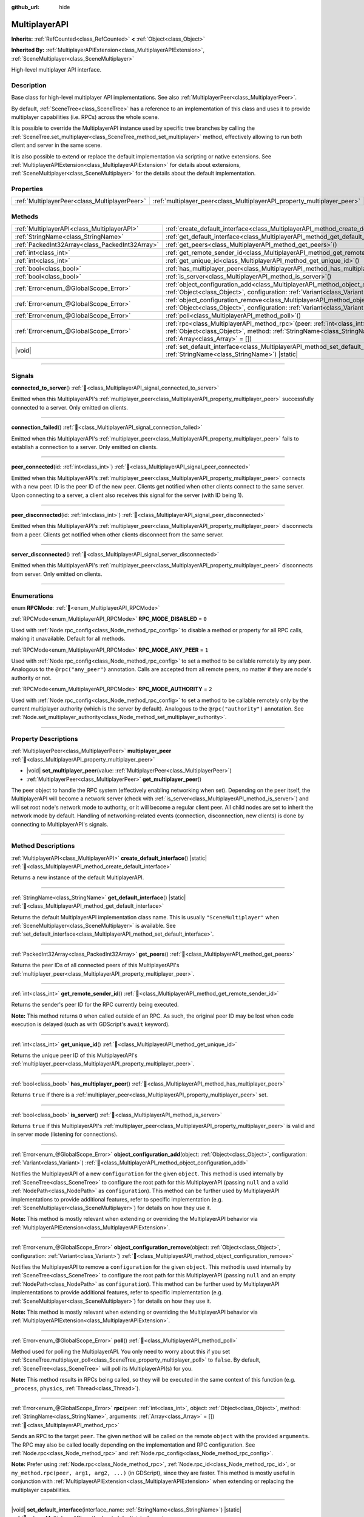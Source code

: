 :github_url: hide

.. meta::
	:keywords: network

.. DO NOT EDIT THIS FILE!!!
.. Generated automatically from Redot engine sources.
.. Generator: https://github.com/Redot-Engine/redot-engine/tree/master/doc/tools/make_rst.py.
.. XML source: https://github.com/Redot-Engine/redot-engine/tree/master/doc/classes/MultiplayerAPI.xml.

.. _class_MultiplayerAPI:

MultiplayerAPI
==============

**Inherits:** :ref:`RefCounted<class_RefCounted>` **<** :ref:`Object<class_Object>`

**Inherited By:** :ref:`MultiplayerAPIExtension<class_MultiplayerAPIExtension>`, :ref:`SceneMultiplayer<class_SceneMultiplayer>`

High-level multiplayer API interface.

.. rst-class:: classref-introduction-group

Description
-----------

Base class for high-level multiplayer API implementations. See also :ref:`MultiplayerPeer<class_MultiplayerPeer>`.

By default, :ref:`SceneTree<class_SceneTree>` has a reference to an implementation of this class and uses it to provide multiplayer capabilities (i.e. RPCs) across the whole scene.

It is possible to override the MultiplayerAPI instance used by specific tree branches by calling the :ref:`SceneTree.set_multiplayer<class_SceneTree_method_set_multiplayer>` method, effectively allowing to run both client and server in the same scene.

It is also possible to extend or replace the default implementation via scripting or native extensions. See :ref:`MultiplayerAPIExtension<class_MultiplayerAPIExtension>` for details about extensions, :ref:`SceneMultiplayer<class_SceneMultiplayer>` for the details about the default implementation.

.. rst-class:: classref-reftable-group

Properties
----------

.. table::
   :widths: auto

   +-----------------------------------------------+-------------------------------------------------------------------------+
   | :ref:`MultiplayerPeer<class_MultiplayerPeer>` | :ref:`multiplayer_peer<class_MultiplayerAPI_property_multiplayer_peer>` |
   +-----------------------------------------------+-------------------------------------------------------------------------+

.. rst-class:: classref-reftable-group

Methods
-------

.. table::
   :widths: auto

   +-------------------------------------------------+-----------------------------------------------------------------------------------------------------------------------------------------------------------------------------------------------------------------+
   | :ref:`MultiplayerAPI<class_MultiplayerAPI>`     | :ref:`create_default_interface<class_MultiplayerAPI_method_create_default_interface>`\ (\ ) |static|                                                                                                            |
   +-------------------------------------------------+-----------------------------------------------------------------------------------------------------------------------------------------------------------------------------------------------------------------+
   | :ref:`StringName<class_StringName>`             | :ref:`get_default_interface<class_MultiplayerAPI_method_get_default_interface>`\ (\ ) |static|                                                                                                                  |
   +-------------------------------------------------+-----------------------------------------------------------------------------------------------------------------------------------------------------------------------------------------------------------------+
   | :ref:`PackedInt32Array<class_PackedInt32Array>` | :ref:`get_peers<class_MultiplayerAPI_method_get_peers>`\ (\ )                                                                                                                                                   |
   +-------------------------------------------------+-----------------------------------------------------------------------------------------------------------------------------------------------------------------------------------------------------------------+
   | :ref:`int<class_int>`                           | :ref:`get_remote_sender_id<class_MultiplayerAPI_method_get_remote_sender_id>`\ (\ )                                                                                                                             |
   +-------------------------------------------------+-----------------------------------------------------------------------------------------------------------------------------------------------------------------------------------------------------------------+
   | :ref:`int<class_int>`                           | :ref:`get_unique_id<class_MultiplayerAPI_method_get_unique_id>`\ (\ )                                                                                                                                           |
   +-------------------------------------------------+-----------------------------------------------------------------------------------------------------------------------------------------------------------------------------------------------------------------+
   | :ref:`bool<class_bool>`                         | :ref:`has_multiplayer_peer<class_MultiplayerAPI_method_has_multiplayer_peer>`\ (\ )                                                                                                                             |
   +-------------------------------------------------+-----------------------------------------------------------------------------------------------------------------------------------------------------------------------------------------------------------------+
   | :ref:`bool<class_bool>`                         | :ref:`is_server<class_MultiplayerAPI_method_is_server>`\ (\ )                                                                                                                                                   |
   +-------------------------------------------------+-----------------------------------------------------------------------------------------------------------------------------------------------------------------------------------------------------------------+
   | :ref:`Error<enum_@GlobalScope_Error>`           | :ref:`object_configuration_add<class_MultiplayerAPI_method_object_configuration_add>`\ (\ object\: :ref:`Object<class_Object>`, configuration\: :ref:`Variant<class_Variant>`\ )                                |
   +-------------------------------------------------+-----------------------------------------------------------------------------------------------------------------------------------------------------------------------------------------------------------------+
   | :ref:`Error<enum_@GlobalScope_Error>`           | :ref:`object_configuration_remove<class_MultiplayerAPI_method_object_configuration_remove>`\ (\ object\: :ref:`Object<class_Object>`, configuration\: :ref:`Variant<class_Variant>`\ )                          |
   +-------------------------------------------------+-----------------------------------------------------------------------------------------------------------------------------------------------------------------------------------------------------------------+
   | :ref:`Error<enum_@GlobalScope_Error>`           | :ref:`poll<class_MultiplayerAPI_method_poll>`\ (\ )                                                                                                                                                             |
   +-------------------------------------------------+-----------------------------------------------------------------------------------------------------------------------------------------------------------------------------------------------------------------+
   | :ref:`Error<enum_@GlobalScope_Error>`           | :ref:`rpc<class_MultiplayerAPI_method_rpc>`\ (\ peer\: :ref:`int<class_int>`, object\: :ref:`Object<class_Object>`, method\: :ref:`StringName<class_StringName>`, arguments\: :ref:`Array<class_Array>` = []\ ) |
   +-------------------------------------------------+-----------------------------------------------------------------------------------------------------------------------------------------------------------------------------------------------------------------+
   | |void|                                          | :ref:`set_default_interface<class_MultiplayerAPI_method_set_default_interface>`\ (\ interface_name\: :ref:`StringName<class_StringName>`\ ) |static|                                                            |
   +-------------------------------------------------+-----------------------------------------------------------------------------------------------------------------------------------------------------------------------------------------------------------------+

.. rst-class:: classref-section-separator

----

.. rst-class:: classref-descriptions-group

Signals
-------

.. _class_MultiplayerAPI_signal_connected_to_server:

.. rst-class:: classref-signal

**connected_to_server**\ (\ ) :ref:`🔗<class_MultiplayerAPI_signal_connected_to_server>`

Emitted when this MultiplayerAPI's :ref:`multiplayer_peer<class_MultiplayerAPI_property_multiplayer_peer>` successfully connected to a server. Only emitted on clients.

.. rst-class:: classref-item-separator

----

.. _class_MultiplayerAPI_signal_connection_failed:

.. rst-class:: classref-signal

**connection_failed**\ (\ ) :ref:`🔗<class_MultiplayerAPI_signal_connection_failed>`

Emitted when this MultiplayerAPI's :ref:`multiplayer_peer<class_MultiplayerAPI_property_multiplayer_peer>` fails to establish a connection to a server. Only emitted on clients.

.. rst-class:: classref-item-separator

----

.. _class_MultiplayerAPI_signal_peer_connected:

.. rst-class:: classref-signal

**peer_connected**\ (\ id\: :ref:`int<class_int>`\ ) :ref:`🔗<class_MultiplayerAPI_signal_peer_connected>`

Emitted when this MultiplayerAPI's :ref:`multiplayer_peer<class_MultiplayerAPI_property_multiplayer_peer>` connects with a new peer. ID is the peer ID of the new peer. Clients get notified when other clients connect to the same server. Upon connecting to a server, a client also receives this signal for the server (with ID being 1).

.. rst-class:: classref-item-separator

----

.. _class_MultiplayerAPI_signal_peer_disconnected:

.. rst-class:: classref-signal

**peer_disconnected**\ (\ id\: :ref:`int<class_int>`\ ) :ref:`🔗<class_MultiplayerAPI_signal_peer_disconnected>`

Emitted when this MultiplayerAPI's :ref:`multiplayer_peer<class_MultiplayerAPI_property_multiplayer_peer>` disconnects from a peer. Clients get notified when other clients disconnect from the same server.

.. rst-class:: classref-item-separator

----

.. _class_MultiplayerAPI_signal_server_disconnected:

.. rst-class:: classref-signal

**server_disconnected**\ (\ ) :ref:`🔗<class_MultiplayerAPI_signal_server_disconnected>`

Emitted when this MultiplayerAPI's :ref:`multiplayer_peer<class_MultiplayerAPI_property_multiplayer_peer>` disconnects from server. Only emitted on clients.

.. rst-class:: classref-section-separator

----

.. rst-class:: classref-descriptions-group

Enumerations
------------

.. _enum_MultiplayerAPI_RPCMode:

.. rst-class:: classref-enumeration

enum **RPCMode**: :ref:`🔗<enum_MultiplayerAPI_RPCMode>`

.. _class_MultiplayerAPI_constant_RPC_MODE_DISABLED:

.. rst-class:: classref-enumeration-constant

:ref:`RPCMode<enum_MultiplayerAPI_RPCMode>` **RPC_MODE_DISABLED** = ``0``

Used with :ref:`Node.rpc_config<class_Node_method_rpc_config>` to disable a method or property for all RPC calls, making it unavailable. Default for all methods.

.. _class_MultiplayerAPI_constant_RPC_MODE_ANY_PEER:

.. rst-class:: classref-enumeration-constant

:ref:`RPCMode<enum_MultiplayerAPI_RPCMode>` **RPC_MODE_ANY_PEER** = ``1``

Used with :ref:`Node.rpc_config<class_Node_method_rpc_config>` to set a method to be callable remotely by any peer. Analogous to the ``@rpc("any_peer")`` annotation. Calls are accepted from all remote peers, no matter if they are node's authority or not.

.. _class_MultiplayerAPI_constant_RPC_MODE_AUTHORITY:

.. rst-class:: classref-enumeration-constant

:ref:`RPCMode<enum_MultiplayerAPI_RPCMode>` **RPC_MODE_AUTHORITY** = ``2``

Used with :ref:`Node.rpc_config<class_Node_method_rpc_config>` to set a method to be callable remotely only by the current multiplayer authority (which is the server by default). Analogous to the ``@rpc("authority")`` annotation. See :ref:`Node.set_multiplayer_authority<class_Node_method_set_multiplayer_authority>`.

.. rst-class:: classref-section-separator

----

.. rst-class:: classref-descriptions-group

Property Descriptions
---------------------

.. _class_MultiplayerAPI_property_multiplayer_peer:

.. rst-class:: classref-property

:ref:`MultiplayerPeer<class_MultiplayerPeer>` **multiplayer_peer** :ref:`🔗<class_MultiplayerAPI_property_multiplayer_peer>`

.. rst-class:: classref-property-setget

- |void| **set_multiplayer_peer**\ (\ value\: :ref:`MultiplayerPeer<class_MultiplayerPeer>`\ )
- :ref:`MultiplayerPeer<class_MultiplayerPeer>` **get_multiplayer_peer**\ (\ )

The peer object to handle the RPC system (effectively enabling networking when set). Depending on the peer itself, the MultiplayerAPI will become a network server (check with :ref:`is_server<class_MultiplayerAPI_method_is_server>`) and will set root node's network mode to authority, or it will become a regular client peer. All child nodes are set to inherit the network mode by default. Handling of networking-related events (connection, disconnection, new clients) is done by connecting to MultiplayerAPI's signals.

.. rst-class:: classref-section-separator

----

.. rst-class:: classref-descriptions-group

Method Descriptions
-------------------

.. _class_MultiplayerAPI_method_create_default_interface:

.. rst-class:: classref-method

:ref:`MultiplayerAPI<class_MultiplayerAPI>` **create_default_interface**\ (\ ) |static| :ref:`🔗<class_MultiplayerAPI_method_create_default_interface>`

Returns a new instance of the default MultiplayerAPI.

.. rst-class:: classref-item-separator

----

.. _class_MultiplayerAPI_method_get_default_interface:

.. rst-class:: classref-method

:ref:`StringName<class_StringName>` **get_default_interface**\ (\ ) |static| :ref:`🔗<class_MultiplayerAPI_method_get_default_interface>`

Returns the default MultiplayerAPI implementation class name. This is usually ``"SceneMultiplayer"`` when :ref:`SceneMultiplayer<class_SceneMultiplayer>` is available. See :ref:`set_default_interface<class_MultiplayerAPI_method_set_default_interface>`.

.. rst-class:: classref-item-separator

----

.. _class_MultiplayerAPI_method_get_peers:

.. rst-class:: classref-method

:ref:`PackedInt32Array<class_PackedInt32Array>` **get_peers**\ (\ ) :ref:`🔗<class_MultiplayerAPI_method_get_peers>`

Returns the peer IDs of all connected peers of this MultiplayerAPI's :ref:`multiplayer_peer<class_MultiplayerAPI_property_multiplayer_peer>`.

.. rst-class:: classref-item-separator

----

.. _class_MultiplayerAPI_method_get_remote_sender_id:

.. rst-class:: classref-method

:ref:`int<class_int>` **get_remote_sender_id**\ (\ ) :ref:`🔗<class_MultiplayerAPI_method_get_remote_sender_id>`

Returns the sender's peer ID for the RPC currently being executed.

\ **Note:** This method returns ``0`` when called outside of an RPC. As such, the original peer ID may be lost when code execution is delayed (such as with GDScript's ``await`` keyword).

.. rst-class:: classref-item-separator

----

.. _class_MultiplayerAPI_method_get_unique_id:

.. rst-class:: classref-method

:ref:`int<class_int>` **get_unique_id**\ (\ ) :ref:`🔗<class_MultiplayerAPI_method_get_unique_id>`

Returns the unique peer ID of this MultiplayerAPI's :ref:`multiplayer_peer<class_MultiplayerAPI_property_multiplayer_peer>`.

.. rst-class:: classref-item-separator

----

.. _class_MultiplayerAPI_method_has_multiplayer_peer:

.. rst-class:: classref-method

:ref:`bool<class_bool>` **has_multiplayer_peer**\ (\ ) :ref:`🔗<class_MultiplayerAPI_method_has_multiplayer_peer>`

Returns ``true`` if there is a :ref:`multiplayer_peer<class_MultiplayerAPI_property_multiplayer_peer>` set.

.. rst-class:: classref-item-separator

----

.. _class_MultiplayerAPI_method_is_server:

.. rst-class:: classref-method

:ref:`bool<class_bool>` **is_server**\ (\ ) :ref:`🔗<class_MultiplayerAPI_method_is_server>`

Returns ``true`` if this MultiplayerAPI's :ref:`multiplayer_peer<class_MultiplayerAPI_property_multiplayer_peer>` is valid and in server mode (listening for connections).

.. rst-class:: classref-item-separator

----

.. _class_MultiplayerAPI_method_object_configuration_add:

.. rst-class:: classref-method

:ref:`Error<enum_@GlobalScope_Error>` **object_configuration_add**\ (\ object\: :ref:`Object<class_Object>`, configuration\: :ref:`Variant<class_Variant>`\ ) :ref:`🔗<class_MultiplayerAPI_method_object_configuration_add>`

Notifies the MultiplayerAPI of a new ``configuration`` for the given ``object``. This method is used internally by :ref:`SceneTree<class_SceneTree>` to configure the root path for this MultiplayerAPI (passing ``null`` and a valid :ref:`NodePath<class_NodePath>` as ``configuration``). This method can be further used by MultiplayerAPI implementations to provide additional features, refer to specific implementation (e.g. :ref:`SceneMultiplayer<class_SceneMultiplayer>`) for details on how they use it.

\ **Note:** This method is mostly relevant when extending or overriding the MultiplayerAPI behavior via :ref:`MultiplayerAPIExtension<class_MultiplayerAPIExtension>`.

.. rst-class:: classref-item-separator

----

.. _class_MultiplayerAPI_method_object_configuration_remove:

.. rst-class:: classref-method

:ref:`Error<enum_@GlobalScope_Error>` **object_configuration_remove**\ (\ object\: :ref:`Object<class_Object>`, configuration\: :ref:`Variant<class_Variant>`\ ) :ref:`🔗<class_MultiplayerAPI_method_object_configuration_remove>`

Notifies the MultiplayerAPI to remove a ``configuration`` for the given ``object``. This method is used internally by :ref:`SceneTree<class_SceneTree>` to configure the root path for this MultiplayerAPI (passing ``null`` and an empty :ref:`NodePath<class_NodePath>` as ``configuration``). This method can be further used by MultiplayerAPI implementations to provide additional features, refer to specific implementation (e.g. :ref:`SceneMultiplayer<class_SceneMultiplayer>`) for details on how they use it.

\ **Note:** This method is mostly relevant when extending or overriding the MultiplayerAPI behavior via :ref:`MultiplayerAPIExtension<class_MultiplayerAPIExtension>`.

.. rst-class:: classref-item-separator

----

.. _class_MultiplayerAPI_method_poll:

.. rst-class:: classref-method

:ref:`Error<enum_@GlobalScope_Error>` **poll**\ (\ ) :ref:`🔗<class_MultiplayerAPI_method_poll>`

Method used for polling the MultiplayerAPI. You only need to worry about this if you set :ref:`SceneTree.multiplayer_poll<class_SceneTree_property_multiplayer_poll>` to ``false``. By default, :ref:`SceneTree<class_SceneTree>` will poll its MultiplayerAPI(s) for you.

\ **Note:** This method results in RPCs being called, so they will be executed in the same context of this function (e.g. ``_process``, ``physics``, :ref:`Thread<class_Thread>`).

.. rst-class:: classref-item-separator

----

.. _class_MultiplayerAPI_method_rpc:

.. rst-class:: classref-method

:ref:`Error<enum_@GlobalScope_Error>` **rpc**\ (\ peer\: :ref:`int<class_int>`, object\: :ref:`Object<class_Object>`, method\: :ref:`StringName<class_StringName>`, arguments\: :ref:`Array<class_Array>` = []\ ) :ref:`🔗<class_MultiplayerAPI_method_rpc>`

Sends an RPC to the target ``peer``. The given ``method`` will be called on the remote ``object`` with the provided ``arguments``. The RPC may also be called locally depending on the implementation and RPC configuration. See :ref:`Node.rpc<class_Node_method_rpc>` and :ref:`Node.rpc_config<class_Node_method_rpc_config>`.

\ **Note:** Prefer using :ref:`Node.rpc<class_Node_method_rpc>`, :ref:`Node.rpc_id<class_Node_method_rpc_id>`, or ``my_method.rpc(peer, arg1, arg2, ...)`` (in GDScript), since they are faster. This method is mostly useful in conjunction with :ref:`MultiplayerAPIExtension<class_MultiplayerAPIExtension>` when extending or replacing the multiplayer capabilities.

.. rst-class:: classref-item-separator

----

.. _class_MultiplayerAPI_method_set_default_interface:

.. rst-class:: classref-method

|void| **set_default_interface**\ (\ interface_name\: :ref:`StringName<class_StringName>`\ ) |static| :ref:`🔗<class_MultiplayerAPI_method_set_default_interface>`

Sets the default MultiplayerAPI implementation class. This method can be used by modules and extensions to configure which implementation will be used by :ref:`SceneTree<class_SceneTree>` when the engine starts.

.. |virtual| replace:: :abbr:`virtual (This method should typically be overridden by the user to have any effect.)`
.. |const| replace:: :abbr:`const (This method has no side effects. It doesn't modify any of the instance's member variables.)`
.. |vararg| replace:: :abbr:`vararg (This method accepts any number of arguments after the ones described here.)`
.. |constructor| replace:: :abbr:`constructor (This method is used to construct a type.)`
.. |static| replace:: :abbr:`static (This method doesn't need an instance to be called, so it can be called directly using the class name.)`
.. |operator| replace:: :abbr:`operator (This method describes a valid operator to use with this type as left-hand operand.)`
.. |bitfield| replace:: :abbr:`BitField (This value is an integer composed as a bitmask of the following flags.)`
.. |void| replace:: :abbr:`void (No return value.)`
